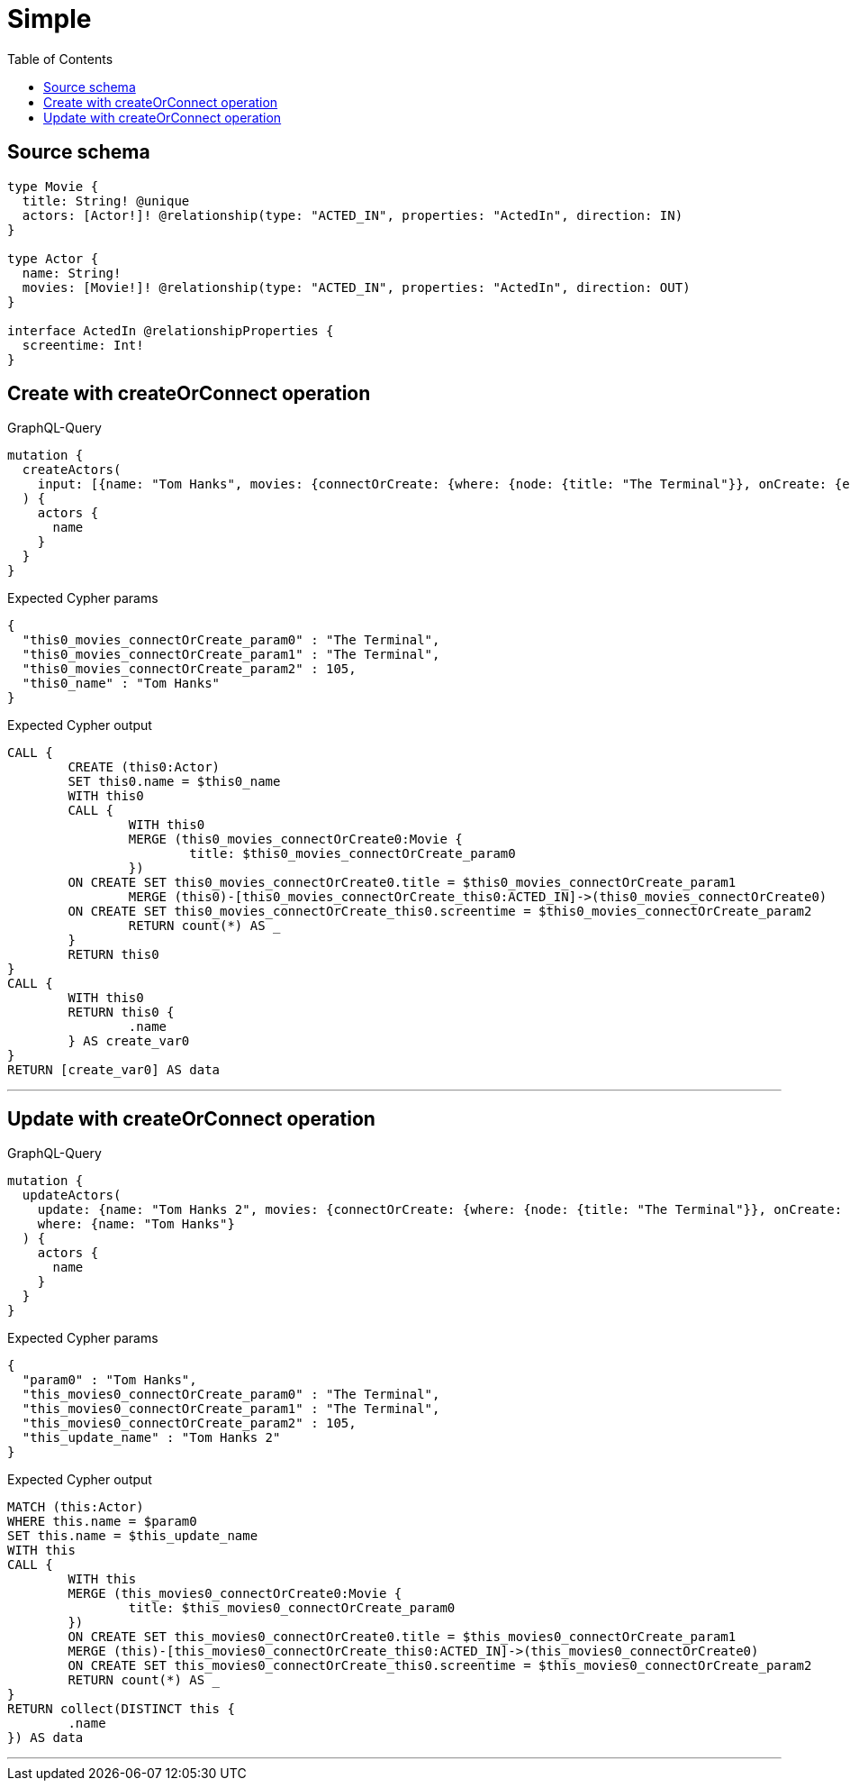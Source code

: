 :toc:

= Simple

== Source schema

[source,graphql,schema=true]
----
type Movie {
  title: String! @unique
  actors: [Actor!]! @relationship(type: "ACTED_IN", properties: "ActedIn", direction: IN)
}

type Actor {
  name: String!
  movies: [Movie!]! @relationship(type: "ACTED_IN", properties: "ActedIn", direction: OUT)
}

interface ActedIn @relationshipProperties {
  screentime: Int!
}
----
== Create with createOrConnect operation

.GraphQL-Query
[source,graphql]
----
mutation {
  createActors(
    input: [{name: "Tom Hanks", movies: {connectOrCreate: {where: {node: {title: "The Terminal"}}, onCreate: {edge: {screentime: 105}, node: {title: "The Terminal"}}}}}]
  ) {
    actors {
      name
    }
  }
}
----

.Expected Cypher params
[source,json]
----
{
  "this0_movies_connectOrCreate_param0" : "The Terminal",
  "this0_movies_connectOrCreate_param1" : "The Terminal",
  "this0_movies_connectOrCreate_param2" : 105,
  "this0_name" : "Tom Hanks"
}
----

.Expected Cypher output
[source,cypher]
----
CALL {
	CREATE (this0:Actor)
	SET this0.name = $this0_name
	WITH this0
	CALL {
		WITH this0
		MERGE (this0_movies_connectOrCreate0:Movie {
			title: $this0_movies_connectOrCreate_param0
		})
	ON CREATE SET this0_movies_connectOrCreate0.title = $this0_movies_connectOrCreate_param1
		MERGE (this0)-[this0_movies_connectOrCreate_this0:ACTED_IN]->(this0_movies_connectOrCreate0)
	ON CREATE SET this0_movies_connectOrCreate_this0.screentime = $this0_movies_connectOrCreate_param2
		RETURN count(*) AS _
	}
	RETURN this0
}
CALL {
	WITH this0
	RETURN this0 {
		.name
	} AS create_var0
}
RETURN [create_var0] AS data
----

'''

== Update with createOrConnect operation

.GraphQL-Query
[source,graphql]
----
mutation {
  updateActors(
    update: {name: "Tom Hanks 2", movies: {connectOrCreate: {where: {node: {title: "The Terminal"}}, onCreate: {edge: {screentime: 105}, node: {title: "The Terminal"}}}}}
    where: {name: "Tom Hanks"}
  ) {
    actors {
      name
    }
  }
}
----

.Expected Cypher params
[source,json]
----
{
  "param0" : "Tom Hanks",
  "this_movies0_connectOrCreate_param0" : "The Terminal",
  "this_movies0_connectOrCreate_param1" : "The Terminal",
  "this_movies0_connectOrCreate_param2" : 105,
  "this_update_name" : "Tom Hanks 2"
}
----

.Expected Cypher output
[source,cypher]
----
MATCH (this:Actor)
WHERE this.name = $param0
SET this.name = $this_update_name
WITH this
CALL {
	WITH this
	MERGE (this_movies0_connectOrCreate0:Movie {
		title: $this_movies0_connectOrCreate_param0
	})
	ON CREATE SET this_movies0_connectOrCreate0.title = $this_movies0_connectOrCreate_param1
	MERGE (this)-[this_movies0_connectOrCreate_this0:ACTED_IN]->(this_movies0_connectOrCreate0)
	ON CREATE SET this_movies0_connectOrCreate_this0.screentime = $this_movies0_connectOrCreate_param2
	RETURN count(*) AS _
}
RETURN collect(DISTINCT this {
	.name
}) AS data
----

'''

